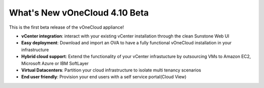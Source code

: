 .. _whats_new:

==============================
What's New vOneCloud 4.10 Beta
==============================

This is the first beta release of the vOneCloud appliance!

- **vCenter integration**: interact with your existing vCenter installation through the clean Sunstone Web UI

- **Easy deployment**: Download and import an OVA to have a fully functional vOneCloud installation in your infrastructure

- **Hybrid cloud support**: Extend the functionality of your vCenter infrastucture by outsourcing VMs to Amazon EC2, Microsoft Azure or IBM SoftLayer

- **Virtual Datacenters**: Partition your cloud infrastructure to isolate multi tenancy scenarios

- **End user friendly**: Provision your end users with a self service portal(Cloud View)
